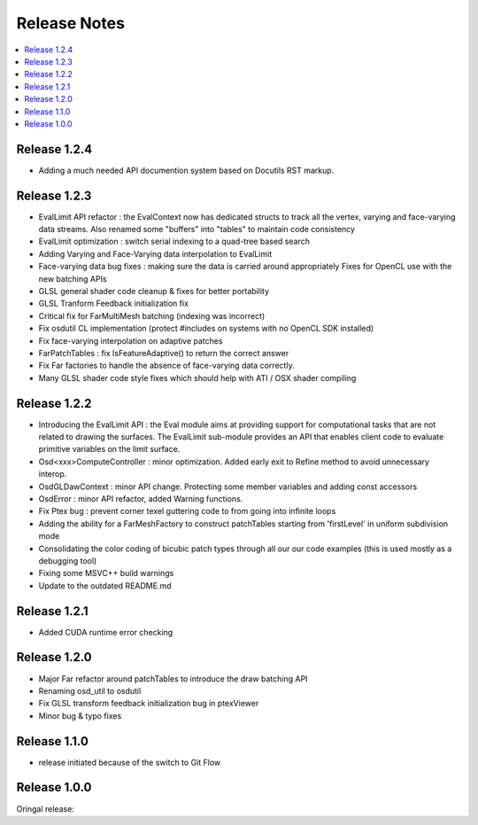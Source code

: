 ..  
       Copyright (C) Pixar. All rights reserved.
  
       This license governs use of the accompanying software. If you
       use the software, you accept this license. If you do not accept
       the license, do not use the software.
  
       1. Definitions
       The terms "reproduce," "reproduction," "derivative works," and
       "distribution" have the same meaning here as under U.S.
       copyright law.  A "contribution" is the original software, or
       any additions or changes to the software.
       A "contributor" is any person or entity that distributes its
       contribution under this license.
       "Licensed patents" are a contributor's patent claims that read
       directly on its contribution.
  
       2. Grant of Rights
       (A) Copyright Grant- Subject to the terms of this license,
       including the license conditions and limitations in section 3,
       each contributor grants you a non-exclusive, worldwide,
       royalty-free copyright license to reproduce its contribution,
       prepare derivative works of its contribution, and distribute
       its contribution or any derivative works that you create.
       (B) Patent Grant- Subject to the terms of this license,
       including the license conditions and limitations in section 3,
       each contributor grants you a non-exclusive, worldwide,
       royalty-free license under its licensed patents to make, have
       made, use, sell, offer for sale, import, and/or otherwise
       dispose of its contribution in the software or derivative works
       of the contribution in the software.
  
       3. Conditions and Limitations
       (A) No Trademark License- This license does not grant you
       rights to use any contributor's name, logo, or trademarks.
       (B) If you bring a patent claim against any contributor over
       patents that you claim are infringed by the software, your
       patent license from such contributor to the software ends
       automatically.
       (C) If you distribute any portion of the software, you must
       retain all copyright, patent, trademark, and attribution
       notices that are present in the software.
       (D) If you distribute any portion of the software in source
       code form, you may do so only under this license by including a
       complete copy of this license with your distribution. If you
       distribute any portion of the software in compiled or object
       code form, you may only do so under a license that complies
       with this license.
       (E) The software is licensed "as-is." You bear the risk of
       using it. The contributors give no express warranties,
       guarantees or conditions. You may have additional consumer
       rights under your local laws which this license cannot change.
       To the extent permitted under your local laws, the contributors
       exclude the implied warranties of merchantability, fitness for
       a particular purpose and non-infringement.
  

Release Notes
-------------

.. contents::
   :local:
   :backlinks: none


Release 1.2.4
=============

- Adding a much needed API documention system based on Docutils RST markup.

Release 1.2.3
=============

- EvalLimit API refactor : the EvalContext now has dedicated structs to track all
  the vertex, varying and face-varying data streams. Also renamed some "buffers"
  into "tables" to maintain code consistency
- EvalLimit optimization : switch serial indexing to a quad-tree based search
- Adding Varying and Face-Varying data interpolation to EvalLimit
- Face-varying data bug fixes : making sure the data is carried around appropriately
  Fixes for OpenCL use with the new batching APIs
- GLSL general shader code cleanup & fixes for better portability
- GLSL Tranform Feedback initialization fix
- Critical fix for FarMultiMesh batching (indexing was incorrect)
- Fix osdutil CL implementation (protect #includes on systems with no OpenCL SDK
  installed)
- Fix face-varying interpolation on adaptive patches
- FarPatchTables : fix IsFeatureAdaptive() to return the correct answer
- Fix Far factories to handle the absence of face-varying data correctly.
- Many GLSL shader code style fixes which should help with ATI / OSX shader compiling

Release 1.2.2
=============

- Introducing the EvalLimit API : the Eval module aims at providing support for
  computational tasks that are not related to drawing the surfaces. The EvalLimit
  sub-module provides an API that enables client code to evaluate primitive variables
  on the limit surface.
- Osd<xxx>ComputeController : minor optimization. Added early exit to Refine method 
  to avoid unnecessary interop. 
- OsdGLDawContext : minor API change. Protecting some member variables and adding
  const accessors
- OsdError : minor API refactor, added Warning functions.
- Fix Ptex bug : prevent corner texel guttering code to from going into infinite 
  loops
- Adding the ability for a FarMeshFactory to construct patchTables starting from 
  'firstLevel' in uniform subdivision mode
- Consolidating the color coding of bicubic patch types through all our our code 
  examples (this is used mostly as a debugging tool)
- Fixing some MSVC++ build warnings
- Update to the outdated README.md

.. image:: images/evalLimit_hedit0.jpg
   :height: 300px
   :align: center
   :target: images/evalLimit_hedit0.jpg

Release 1.2.1
=============

- Added CUDA runtime error checking

Release 1.2.0
=============

- Major Far refactor around patchTables to introduce the draw batching API
- Renaming osd_util to osdutil
- Fix GLSL transform feedback initialization bug in ptexViewer
- Minor bug & typo fixes

Release 1.1.0
=============

- release initiated because of the switch to Git Flow

Release 1.0.0
=============

Oringal release:

